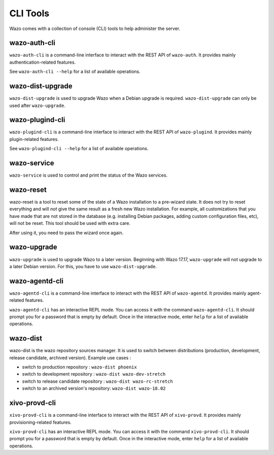 *********
CLI Tools
*********

Wazo comes with a collection of console (CLI) tools to help administer the server.


wazo-auth-cli
-------------

``wazo-auth-cli`` is a command-line interface to interact with the REST API of ``wazo-auth``. It
provides mainly authentication-related features.

See ``wazo-auth-cli --help`` for a list of available operations.


wazo-dist-upgrade
-----------------

``wazo-dist-upgrade`` is used to upgrade Wazo when a Debian upgrade is required.
``wazo-dist-upgrade`` can only be used after ``wazo-upgrade``.

wazo-plugind-cli
----------------

``wazo-plugind-cli`` is a command-line interface to interact with the REST API of ``wazo-plugind``.
It provides mainly plugin-related features.

See ``wazo-plugind-cli --help`` for a list of available operations.


wazo-service
------------

``wazo-service`` is used to control and print the status of the Wazo services.


.. _wazo_reset:

wazo-reset
----------

wazo-reset is a tool to reset some of the state of a Wazo installation to a pre-wizard state.  It
does not try to reset everything and will *not* give the same result as a fresh new Wazo
installation. For example, all customizations that you have made that are not stored in the database
(e.g. installing Debian packages, adding custom configuration files, etc), will not be reset. This
tool should be used with extra care.

After using it, you need to pass the wizard once again.


wazo-upgrade
------------

``wazo-upgrade`` is used to upgrade Wazo to a later version. Beginning with Wazo 17.17,
``wazo-upgrade`` will not upgrade to a later Debian version. For this, you have to use
``wazo-dist-upgrade``.


wazo-agentd-cli
---------------

``wazo-agentd-cli`` is a command-line interface to interact with the REST API of ``wazo-agentd``.
It provides mainly agent-related features.

``wazo-agentd-cli`` has an interactive REPL mode. You can access it with the command
``wazo-agentd-cli``. It should prompt you for a password that is empty by default. Once in the
interactive mode, enter ``help`` for a list of available operations.


.. _wazo_dist:

wazo-dist
---------

wazo-dist is the wazo repository sources manager. It is used to switch between distributions
(production, development, release candidate, archived version). Example use cases :

* switch to production repository : ``wazo-dist phoenix``
* switch to development repository : ``wazo-dist wazo-dev-stretch``
* switch to release candidate repository : ``wazo-dist wazo-rc-stretch``
* switch to an archived version's repository: ``wazo-dist wazo-18.02``


xivo-provd-cli
--------------

``xivo-provd-cli`` is a command-line interface to interact with the REST API of ``xivo-provd``. It
provides mainly provisioning-related features.

``xivo-provd-cli`` has an interactive REPL mode. You can access it with the command
``xivo-provd-cli``. It should prompt you for a password that is empty by default. Once in the
interactive mode, enter ``help`` for a list of available operations.

